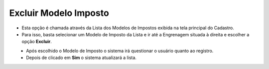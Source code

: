 Excluir Modelo Imposto
######################
- Esta opção é chamada através da Lista dos Modelos de Impostos exibida na tela principal do Cadastro.
- Para isso, basta selecionar um Modelo de Imposto da Lista e ir até a Engrenagem situada à direita e escolher a opção **Excluir**.

|imagem14|
   - Após escolhido o Modelo de Imposto o sistema irá questionar o usuário quanto ao registro.

|imagem15|
   - Depois de clicado em **Sim** o sistema atualizará a lista.

.. |imagem14| image:: imagens/Modelos_Impostos_14.png

.. |imagem15| image:: imagens/Modelos_Impostos_15.png
